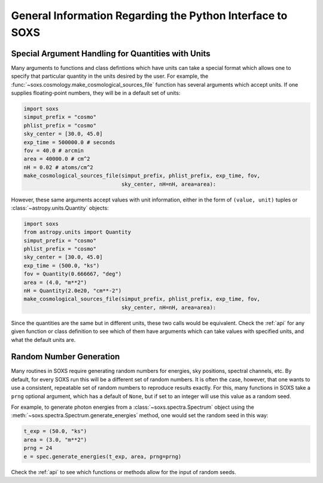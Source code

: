 .. _general-info:

General Information Regarding the Python Interface to SOXS
==========================================================

.. _units:

Special Argument Handling for Quantities with Units
---------------------------------------------------

Many arguments to functions and class defintions which have units can 
take a special format which allows one to specify that particular
quantity in the units desired by the user. For example, the 
:func:`~soxs.cosmology.make_cosmological_sources_file` function has
several arguments which accept units. If one supplies floating-point
numbers, they will be in a default set of units:

.. code-block:: python

    import soxs
    simput_prefix = "cosmo"
    phlist_prefix = "cosmo"
    sky_center = [30.0, 45.0]
    exp_time = 500000.0 # seconds
    fov = 40.0 # arcmin
    area = 40000.0 # cm^2
    nH = 0.02 # atoms/cm^2
    make_cosmological_sources_file(simput_prefix, phlist_prefix, exp_time, fov, 
                                   sky_center, nH=nH, area=area):

However, these same arguments accept values with unit information, either in the
form of ``(value, unit)`` tuples or :class:`~astropy.units.Quantity` objects:

.. code-block:: python

    import soxs
    from astropy.units import Quantity
    simput_prefix = "cosmo"
    phlist_prefix = "cosmo"
    sky_center = [30.0, 45.0]
    exp_time = (500.0, "ks")
    fov = Quantity(0.666667, "deg")
    area = (4.0, "m**2") 
    nH = Quantity(2.0e20, "cm**-2") 
    make_cosmological_sources_file(simput_prefix, phlist_prefix, exp_time, fov, 
                                   sky_center, nH=nH, area=area):

Since the quantities are the same but in different units, these two calls would
be equivalent. Check the :ref:`api` for any given function or class definition 
to see which of them have arguments which can take values with specified units, 
and what the default units are.

.. _random-numbers:

Random Number Generation
------------------------

Many routines in SOXS require generating random numbers for energies, sky
positions, spectral channels, etc. By default, for every SOXS run this will
be a different set of random numbers. It is often the case, however, that one
wants to use a consistent, repeatable set of random numbers to reproduce results
exactly. For this, many functions in SOXS take a ``prng`` optional argument, 
which has a default of ``None``, but if set to an integer will use this value as
a random seed. 

For example, to generate photon energies from a :class:`~soxs.spectra.Spectrum`
object using the :meth:`~soxs.spectra.Spectrum.generate_energies` method, one 
would set the random seed in this way:

.. code-block:: python

    t_exp = (50.0, "ks")
    area = (3.0, "m**2")
    prng = 24
    e = spec.generate_energies(t_exp, area, prng=prng)

Check the :ref:`api` to see which functions or methods allow for the input of 
random seeds. 